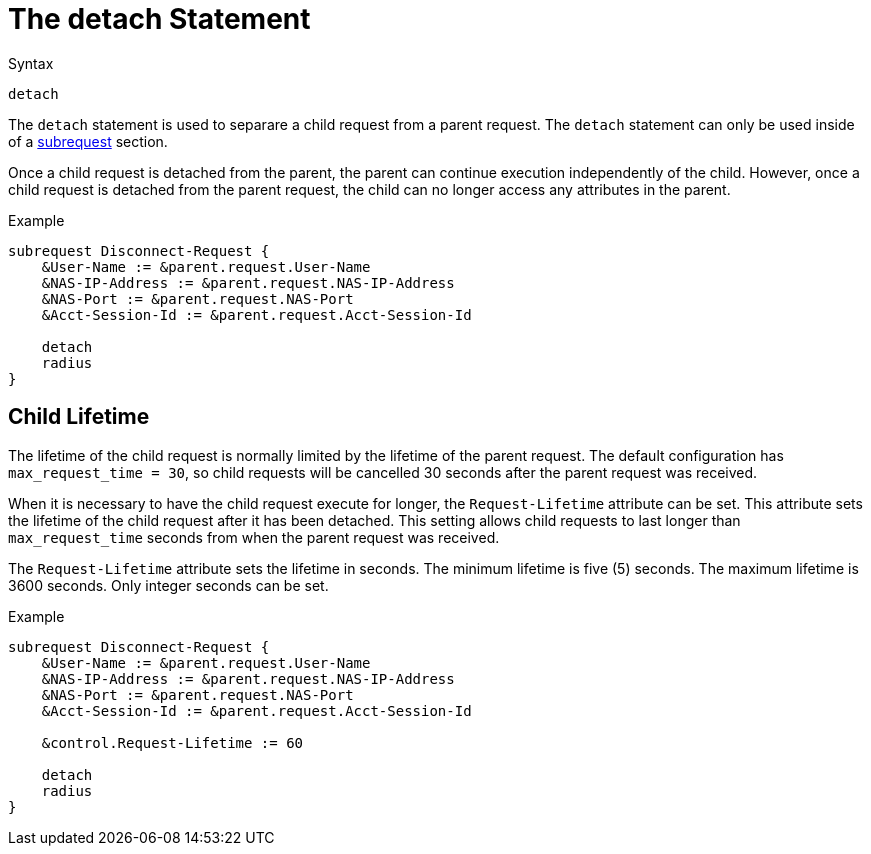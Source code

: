 = The detach Statement

.Syntax
[source,unlang]
----
detach
----

The `detach` statement is used to separare a child request from a
parent request.  The `detach` statement can only be used inside of a
xref:unlang/subrequest.adoc[subrequest] section.

Once a child request is detached from the parent, the parent can
continue execution independently of the child.  However, once a child
request is detached from the parent request, the child can no longer
access any attributes in the parent.

.Example
[source,unlang]
----
subrequest Disconnect-Request {
    &User-Name := &parent.request.User-Name
    &NAS-IP-Address := &parent.request.NAS-IP-Address
    &NAS-Port := &parent.request.NAS-Port
    &Acct-Session-Id := &parent.request.Acct-Session-Id

    detach
    radius
}
----

== Child Lifetime

The lifetime of the child request is normally limited by the lifetime
of the parent request.  The default configuration has
`max_request_time = 30`, so child requests will be cancelled 30
seconds after the parent request was received.

When it is necessary to have the child request execute for longer, the
`Request-Lifetime` attribute can be set.  This attribute sets the
lifetime of the child request after it has been detached.  This
setting allows child requests to last longer than `max_request_time`
seconds from when the parent request was received.

The `Request-Lifetime` attribute sets the lifetime in seconds.  The
minimum lifetime is five (5) seconds.  The maximum lifetime is 3600
seconds.  Only integer seconds can be set.

.Example
[source,unlang]
----
subrequest Disconnect-Request {
    &User-Name := &parent.request.User-Name
    &NAS-IP-Address := &parent.request.NAS-IP-Address
    &NAS-Port := &parent.request.NAS-Port
    &Acct-Session-Id := &parent.request.Acct-Session-Id

    &control.Request-Lifetime := 60

    detach
    radius
}
----

// Copyright (C) 2021 Network RADIUS SAS.  Licenced under CC-by-NC 4.0.
// This documentation was developed by Network RADIUS SAS.
